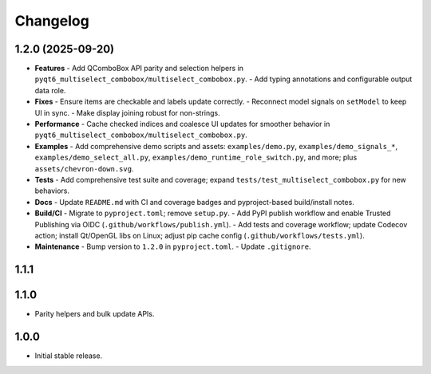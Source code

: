 Changelog
=========

1.2.0 (2025-09-20)
------------------
- **Features**
  - Add QComboBox API parity and selection helpers in ``pyqt6_multiselect_combobox/multiselect_combobox.py``.
  - Add typing annotations and configurable output data role.
- **Fixes**
  - Ensure items are checkable and labels update correctly.
  - Reconnect model signals on ``setModel`` to keep UI in sync.
  - Make display joining robust for non-strings.
- **Performance**
  - Cache checked indices and coalesce UI updates for smoother behavior in ``pyqt6_multiselect_combobox/multiselect_combobox.py``.
- **Examples**
  - Add comprehensive demo scripts and assets: ``examples/demo.py``, ``examples/demo_signals_*``, ``examples/demo_select_all.py``, ``examples/demo_runtime_role_switch.py``, and more; plus ``assets/chevron-down.svg``.
- **Tests**
  - Add comprehensive test suite and coverage; expand ``tests/test_multiselect_combobox.py`` for new behaviors.
- **Docs**
  - Update ``README.md`` with CI and coverage badges and pyproject-based build/install notes.
- **Build/CI**
  - Migrate to ``pyproject.toml``; remove ``setup.py``.
  - Add PyPI publish workflow and enable Trusted Publishing via OIDC (``.github/workflows/publish.yml``).
  - Add tests and coverage workflow; update Codecov action; install Qt/OpenGL libs on Linux; adjust pip cache config (``.github/workflows/tests.yml``).
- **Maintenance**
  - Bump version to ``1.2.0`` in ``pyproject.toml``.
  - Update ``.gitignore``.

1.1.1
-----

1.1.0
-----
- Parity helpers and bulk update APIs.

1.0.0
-----
- Initial stable release.
